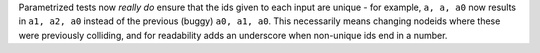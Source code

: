 Parametrized tests now *really do* ensure that the ids given to each input are unique - for
example, ``a, a, a0`` now results in ``a1, a2, a0`` instead of the previous (buggy) ``a0, a1, a0``.
This necessarily means changing nodeids where these were previously colliding, and for
readability adds an underscore when non-unique ids end in a number.
